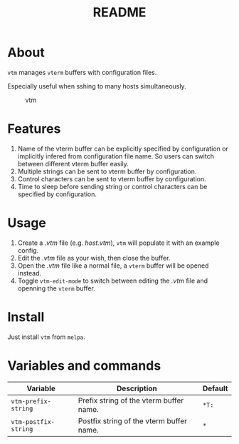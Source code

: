 #+TITLE: README
[[https://melpa.org/#/vtm][file:https://melpa.org/packages/vtm-badge.svg]]

* About
~vtm~ manages ~vterm~ buffers with configuration files.

Especially useful when sshing to many hosts simultaneously.

#+CAPTION: vtm
[[./screenshots/vtm.gif]]

* Features
1. Name of the vterm buffer can be explicitly specified by configuration or
   implicitly infered from configuration file name. So users can switch between
   different vterm buffer easily.
2. Multiple strings can be sent to vterm buffer by configuration.
3. Control characters can be sent to vterm buffer by configuration.
4. Time to sleep before sending string or control characters can be specified by
   configuration.

* Usage
1. Create a /.vtm/ file (e.g. /host.vtm/), ~vtm~ will populate it with an
   example config.
2. Edit the /.vtm/ file as your wish, then close the buffer.
3. Open the /.vtm/ file like a normal file, a ~vterm~ buffer will be opened
   instead.
4. Toggle ~vtm-edit-mode~ to switch between editing the /.vtm/ file and openning
   the ~vterm~ buffer.

* Install
Just install ~vtm~ from ~melpa~.

* Variables and commands
| Variable             | Description                              | Default |
|----------------------+------------------------------------------+---------|
| ~vtm-prefix-string~  | Prefix string of the vterm buffer name.  | ~*T:~   |
| ~vtm-postfix-string~ | Postfix string of the vterm buffer name. | ~*~     |
|----------------------+------------------------------------------+---------|
